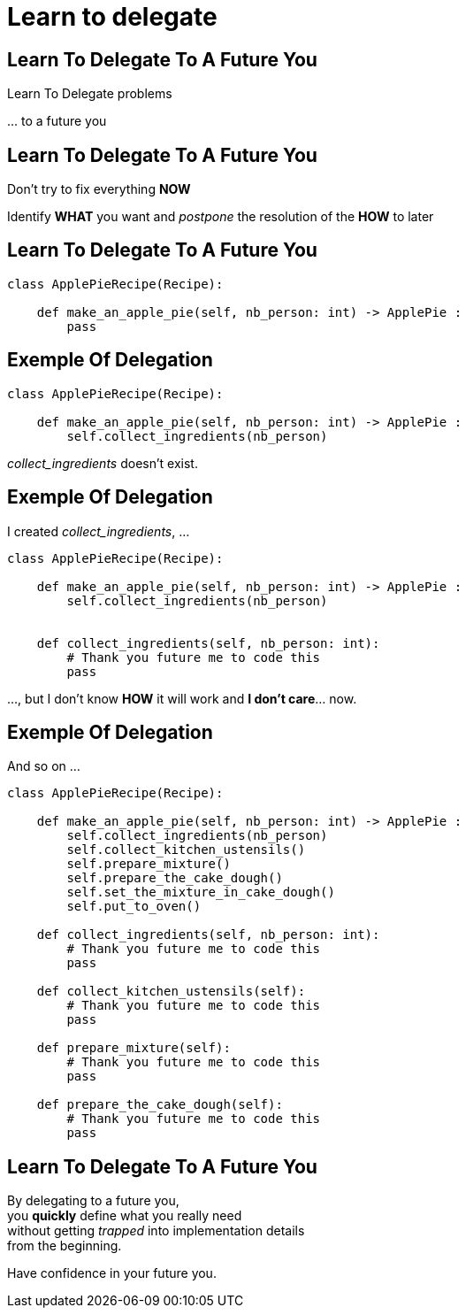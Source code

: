 = Learn to delegate

//tag::include[]


[.dark.background]
[%notitle]
[.center]
== Learn To Delegate To A Future You

[.fragment]
[.huge]
--
Learn To Delegate problems
--

[.fragment]
[.huge]
--
\... to a future you
--

== Learn To Delegate To A Future You

Don't try to fix everything *NOW*

Identify *WHAT* you want and _postpone_ the resolution of the *HOW* to later

[%notitle]
== Learn To Delegate To A Future You

[source,python]
----
class ApplePieRecipe(Recipe):

    def make_an_apple_pie(self, nb_person: int) -> ApplePie :
        pass
----

[transition=fade]
[%notitle]
== Exemple Of Delegation

[source,python]
----
class ApplePieRecipe(Recipe):

    def make_an_apple_pie(self, nb_person: int) -> ApplePie :
        self.collect_ingredients(nb_person)
----

_collect_ingredients_ doesn't exist.

[transition=fade]
[%notitle]
== Exemple Of Delegation

I created _collect_ingredients_, ...
[source,python]
----
class ApplePieRecipe(Recipe):

    def make_an_apple_pie(self, nb_person: int) -> ApplePie :
        self.collect_ingredients(nb_person)


    def collect_ingredients(self, nb_person: int):
        # Thank you future me to code this
        pass
----

\..., but I don't know *HOW* it will work and *I don't care*... now.

[transition=fade]
[%notitle]
== Exemple Of Delegation

And so on ...

[source,python]
----
class ApplePieRecipe(Recipe):

    def make_an_apple_pie(self, nb_person: int) -> ApplePie :
        self.collect_ingredients(nb_person)
        self.collect_kitchen_ustensils()
        self.prepare_mixture()
        self.prepare_the_cake_dough()
        self.set_the_mixture_in_cake_dough()
        self.put_to_oven()

    def collect_ingredients(self, nb_person: int):
        # Thank you future me to code this
        pass

    def collect_kitchen_ustensils(self):
        # Thank you future me to code this
        pass

    def prepare_mixture(self):
        # Thank you future me to code this
        pass

    def prepare_the_cake_dough(self):
        # Thank you future me to code this
        pass
----

[%notitle]
[.center]
== Learn To Delegate To A Future You


By delegating to a future you, +
you *quickly* define what you really need +
without getting _trapped_ into implementation details +
from the beginning.

[.fragment]
Have confidence in your future you.


//end::include[]
